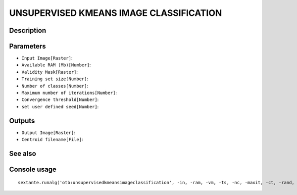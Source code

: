 UNSUPERVISED KMEANS IMAGE CLASSIFICATION
========================================

Description
-----------

Parameters
----------

- ``Input Image[Raster]``:
- ``Available RAM (Mb)[Number]``:
- ``Validity Mask[Raster]``:
- ``Training set size[Number]``:
- ``Number of classes[Number]``:
- ``Maximum number of iterations[Number]``:
- ``Convergence threshold[Number]``:
- ``set user defined seed[Number]``:

Outputs
-------

- ``Output Image[Raster]``:
- ``Centroid filename[File]``:

See also
---------


Console usage
-------------


::

	sextante.runalg('otb:unsupervisedkmeansimageclassification', -in, -ram, -vm, -ts, -nc, -maxit, -ct, -rand, -out, -outmeans)
